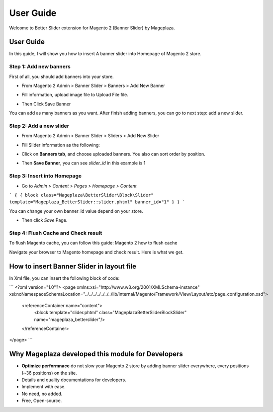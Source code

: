 ===========
User Guide
===========

Welcome to Better Slider extension for Magento 2 (Banner Slider) by Mageplaza.

User Guide
------------

In this guide, I will show you how to insert A banner slider into Homepage of Magento 2 store.


Step 1: Add new banners
^^^^^^^^^^^^^^^^^^^^^^^^^^

First of all, you should add banners into your store.

* From Magento 2 Admin > Banner Slider > Banners > Add New Banner

* Fill information, upload image file to Upload File file.

  .. image:: https://s3.amazonaws.com/cdn.freshdesk.com/data/helpdesk/attachments/production/6024399653/original/blob1465202912549.png?1465202913

* Then Click Save Banner

You can add as many banners as you want. After finish adding banners, you can go to next step: add a new slider.


Step 2: Add a new slider
^^^^^^^^^^^^^^^^^^^^^^^^^

* From Magento 2 Admin > Banner Slider > Sliders > Add New Slider


* Fill Slider information as the following:

  .. image:: https://s3.amazonaws.com/cdn.freshdesk.com/data/helpdesk/attachments/production/6024399789/original/blob1465202996629.png?1465202997


* Click on **Banners tab**, and choose uploaded banners. You also can sort order by position.

  .. image:: https://s3.amazonaws.com/cdn.freshdesk.com/data/helpdesk/attachments/production/6024399877/original/blob1465203062331.png?1465203063


* Then **Save Banner**, you can see `slider_id` in this example is **1**


  .. image:: https://s3.amazonaws.com/cdn.freshdesk.com/data/helpdesk/attachments/production/6024400339/original/blob1465203379041.png?1465203379


Step 3: Insert into Homepage
^^^^^^^^^^^^^^^^^^^^^^^^^^^^^^

* Go to `Admin > Content > Pages > Homepage > Content`

```
{ { block class="Mageplaza\BetterSlider\Block\Slider" template="Mageplaza_BetterSlider::slider.phtml" banner_id="1" } }
```

You can change your own banner_id value depend on your store.

* Then click `Save` Page.

Step 4: Flush Cache and Check result
^^^^^^^^^^^^^^^^^^^^^^^^^^^^^^^^^^^^^^

To flush Magento cache, you can follow this guide: Magento 2 how to flush cache

Navigate your browser to Magento homepage and check result. Here is what we get.







How to insert Banner Slider in layout file
------------------------------------------------

In Xml file, you can insert the following block of code:

 
```
<?xml version="1.0"?>
<page xmlns:xsi="http://www.w3.org/2001/XMLSchema-instance" xsi:noNamespaceSchemaLocation="../../../../../../../lib/internal/Magento/Framework/View/Layout/etc/page_configuration.xsd">
 
    <referenceContainer name="content">
        <block template="slider.phtml" class="Mageplaza\BetterSlider\Block\Slider" name="mageplaza_betterslider"/>
    </referenceContainer>
</page>
```







Why Mageplaza developed this module for Developers
----------------------------------------------------------------

- **Optimize performnace** do not slow your Magento 2 store by adding banner slider everywhere, every positions (~36 positions) on the site. 
- Details and quality documentations for developers.
- Implement with ease.
- No need, no added.
- Free, Open-source. 